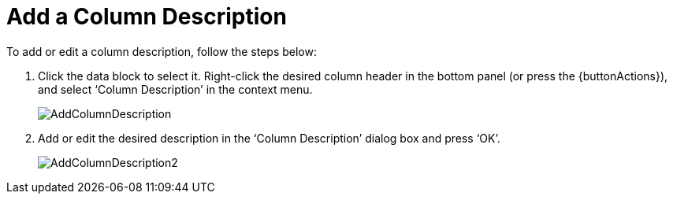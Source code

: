 = Add a Column Description

To add or edit a column description, follow the steps below:

. Click the data block to select it. Right-click the desired column header in the bottom panel (or press the {buttonActions}), and select ‘Column Description’ in the context menu.
+
image::AddColumnDescription.gif[]
+
. Add or edit the desired description in the ‘Column Description’ dialog box and press ‘OK’.
+
image::AddColumnDescription2.gif[]